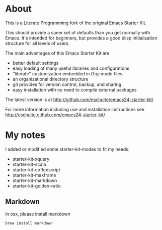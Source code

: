 * About

This is a Literate Programming fork of the original Emacs Starter Kit.

This should provide a saner set of defaults than you get normally with
Emacs. It's intended for beginners, but provides a good elisp
initialization structure for all levels of users.

The main advantages of this Emacs Starter Kit are
- better default settings
- easy loading of many useful libraries and configurations
- "literate" customization embedded in Org-mode files
- an organizational directory structure
- git provides for version control, backup, and sharing
- easy installation with no need to compile external packages

The latest version is at http://github.com/eschulte/emacs24-starter-kit/

For more information including use and installation instructions see
http://eschulte.github.com/emacs24-starter-kit/

* My notes

I added or modified some starter-kit-modes to fit my needs:

- starter-kit-xquery
- starter-kit-scala
- starter-kit-coffeescript
- starter-kit-maxframe
- starter-kit-markdown
- starter-kit-golden-ratio

** Markdown

In osx, please install markdown

#+BEGIN_SRC bash
brew install markdown
#+END_SRC
